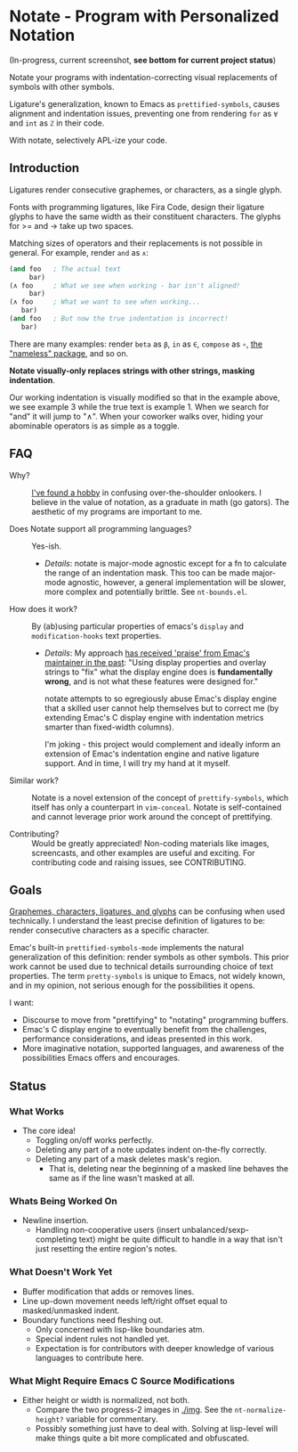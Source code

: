 * Notate - Program with Personalized Notation

(In-progress, current screenshot, *see bottom for current project status*)

[[./img/notate-screencast-gfycat.gif]]

Notate your programs with indentation-correcting visual replacements of symbols
with other symbols.

Ligature's generalization, known to Emacs as ~prettified-symbols~, causes
alignment and indentation issues, preventing one from rendering ~for~ as ~∀~ and
~int~ as ~ℤ~ in their code.

With notate, selectively APL-ize your code.

** Introduction

Ligatures render consecutive graphemes, or characters, as a single glyph.

Fonts with programming ligatures, like Fira Code, design their ligature glyphs
to have the same width as their constituent characters. The glyphs for >= and ->
take up two spaces.

Matching sizes of operators and their replacements is not possible in general.
For example, render ~and~ as ~∧~:

#+BEGIN_SRC lisp
(and foo   ; The actual text
     bar)
(∧ foo     ; What we see when working - bar isn't aligned!
     bar)
(∧ foo     ; What we want to see when working...
   bar)
(and foo   ; But now the true indentation is incorrect!
   bar)
#+END_SRC

There are many examples: render ~beta~ as ~β~, ~in~ as ~∈~, ~compose~ as ~∘~,
[[https://github.com/Malabarba/Nameless][the "nameless" package]], and so on.

*Notate visually-only replaces strings with other strings, masking indentation*.

Our working indentation is visually modified so that in the example above, we
see example 3 while the true text is example 1. When we search for "and" it will
jump to "∧". When your coworker walks over, hiding your abominable operators is as
simple as a toggle.

** FAQ

- Why? :: [[http://modernemacs.com][I've found a hobby]] in confusing over-the-shoulder onlookers. I believe
          in the value of notation, as a graduate in math (go gators). The
          aesthetic of my programs are important to me.

- Does Notate support all programming languages? :: Yes-ish.
  - /Details/: notate is major-mode agnostic except for a fn to calculate the
    range of an indentation mask. This too can be made major-mode agnostic,
    however, a general implementation will be slower, more complex and
    potentially brittle. See ~nt-bounds.el~.

- How does it work? :: By (ab)using particular properties of emacs's ~display~
     and ~modification-hooks~ text properties.
  - /Details/: My approach [[https://old.reddit.com/r/emacs/comments/74jni0/fixing_note_indentation_proof_of_concept/][has received 'praise' from Emac's maintainer in the
    past]]: "Using display properties and overlay strings to "fix" what the
    display engine does is *fundamentally wrong*, and is not what these features
    were designed for."

    notate attempts to so egregiously abuse Emac's display engine that a skilled
    user cannot help themselves but to correct me (by extending Emac's C display
    engine with indentation metrics smarter than fixed-width columns).

    I'm joking - this project would complement and ideally inform an extension
    of Emac's indentation engine and native ligature support. And in time, I
    will try my hand at it myself.

- Similar work? :: Notate is a novel extension of the concept of
                   ~prettify-symbols~, which itself has only a counterpart in
                   ~vim-conceal~. Notate is self-contained and cannot leverage
                   prior work around the concept of prettifying.

- Contributing? :: Would be greatly appreciated! Non-coding materials like
                   images, screencasts, and other examples are useful and
                   exciting. For contributing code and raising issues, see
                   CONTRIBUTING.

** Goals

[[https://helpful.knobs-dials.com/index.php/Morpheme,_Syllable,_Lexeme,_Grapheme,_Phoneme,_Character,_Glyph][Graphemes, characters, ligatures, and glyphs]] can be confusing when used
technically. I understand the least precise definition of ligatures to be:
render consecutive characters as a specific character.

Emac's built-in ~prettified-symbols-mode~ implements the natural generalization
of this definition: render symbols as other symbols. This prior work cannot be
used due to technical details surrounding choice of text properties. The term
~pretty-symbols~ is unique to Emacs, not widely known, and in my opinion, not
serious enough for the possibilities it opens.

I want:
- Discourse to move from "prettifying" to "notating" programming buffers.
- Emac's C display engine to eventually benefit from the challenges, performance
  considerations, and ideas presented in this work.
- More imaginative notation, supported languages, and awareness of the
  possibilities Emacs offers and encourages.

** Status
*** What Works

- The core idea!
  - Toggling on/off works perfectly.
  - Deleting any part of a note updates indent on-the-fly correctly.
  - Deleting any part of a mask deletes mask's region.
    - That is, deleting near the beginning of a masked line behaves the same as
      if the line wasn't masked at all.

*** Whats Being Worked On

- Newline insertion.
  - Handling non-cooperative users (insert unbalanced/sexp-completing text)
    might be quite difficult to handle in a way that isn't just resetting the
    entire region's notes.

*** What Doesn't Work Yet

- Buffer modification that adds or removes lines.
- Line up-down movement needs left/right offset equal to masked/unmasked indent.
- Boundary functions need fleshing out.
  - Only concerned with lisp-like boundaries atm.
  - Special indent rules not handled yet.
  - Expectation is for contributors with deeper knowledge of various languages
    to contribute here.

*** What Might Require Emacs C Source Modifications

- Either height or width is normalized, not both.
  - Compare the two progress-2 images in [[./img]]. See the ~nt-normalize-height?~
    variable for commentary.
  - Possibly something just have to deal with. Solving at lisp-level will make
    things quite a bit more complicated and obfuscated.

# *** Project Status

# I'm further appreciating what Eli meant by "there are limits to what one can
# reasonably do in lisp".

# This project has, and will, grow quite large; to the point incurring the initial
# time-commitment of learning C and Emac's source is not so discouraging.

# To the point: I'm beginning to believe I must tackle Emac's indentation at the
# primitive level.

# So I'm annotating Emac's C source, understanding the following components before
# continuing at lisp-level.

# - ~src/indent.c~: Most indentation functions are at lisp-level, so what are the
#   points of these primitives?
# - ~stretch glyphs~: The likely (nudged to) data structure to reimplement
#   indentation with.
# - ~compose-region-internal~: Understanding this would be immensely useful as the
#   ~display~ property-based implementation has a few usability issues that cannot
#   be resolved at lisp-level.
